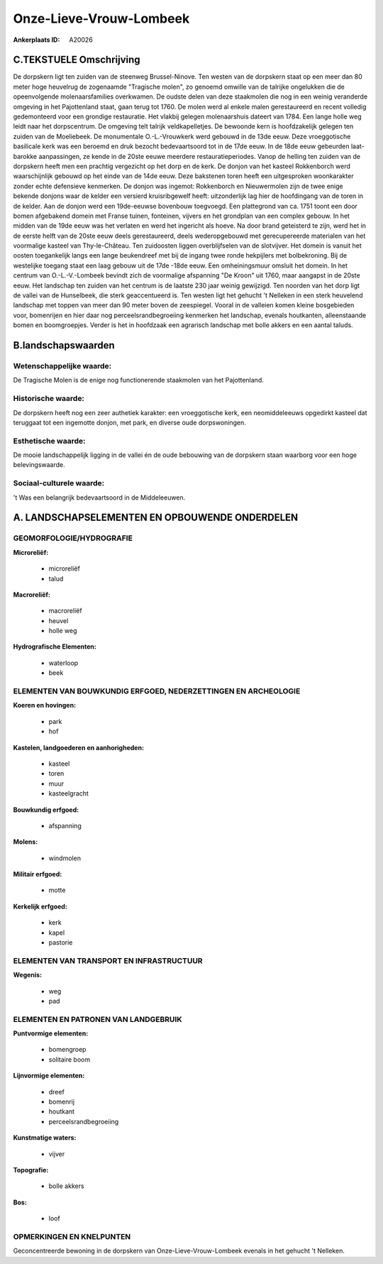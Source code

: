 Onze-Lieve-Vrouw-Lombeek
========================

:Ankerplaats ID: A20026




C.TEKSTUELE Omschrijving
------------------------

De dorpskern ligt ten zuiden van de steenweg Brussel-Ninove. Ten
westen van de dorpskern staat op een meer dan 80 meter hoge heuvelrug de
zogenaamde "Tragische molen", zo genoemd omwille van de talrijke
ongelukken die de opeenvolgende molenaarsfamilies overkwamen. De oudste
delen van deze staakmolen die nog in een weinig veranderde omgeving in
het Pajottenland staat, gaan terug tot 1760. De molen werd al enkele
malen gerestaureerd en recent volledig gedemonteerd voor een grondige
restauratie. Het vlakbij gelegen molenaarshuis dateert van 1784. Een
lange holle weg leidt naar het dorpscentrum. De omgeving telt talrijk
veldkapelletjes. De bewoonde kern is hoofdzakelijk gelegen ten zuiden
van de Moeliebeek. De monumentale O.-L.-Vrouwkerk werd gebouwd in de
13de eeuw. Deze vroeggotische basilicale kerk was een beroemd en druk
bezocht bedevaartsoord tot in de 17de eeuw. In de 18de eeuw gebeurden
laat-barokke aanpassingen, ze kende in de 20ste eeuwe meerdere
restauratieperiodes. Vanop de helling ten zuiden van de dorpskern heeft
men een prachtig vergezicht op het dorp en de kerk. De donjon van het
kasteel Rokkenborch werd waarschijnlijk gebouwd op het einde van de 14de
eeuw. Deze bakstenen toren heeft een uitgesproken woonkarakter zonder
echte defensieve kenmerken. De donjon was ingemot: Rokkenborch en
Nieuwermolen zijn de twee enige bekende donjons waar de kelder een
versierd kruisribgewelf heeft: uitzonderlijk lag hier de hoofdingang van
de toren in de kelder. Aan de donjon werd een 19de-eeuwse bovenbouw
toegvoegd. Een plattegrond van ca. 1751 toont een door bomen afgebakend
domein met Franse tuinen, fonteinen, vijvers en het grondplan van een
complex gebouw. In het midden van de 19de eeuw was het verlaten en werd
het ingericht als hoeve. Na door brand geteisterd te zijn, werd het in
de eerste helft van de 20ste eeuw deels gerestaureerd, deels
wederopgebouwd met gerecupereerde materialen van het voormalige kasteel
van Thy-le-Château. Ten zuidoosten liggen overblijfselen van de
slotvijver. Het domein is vanuit het oosten toegankelijk langs een lange
beukendreef met bij de ingang twee ronde hekpijlers met bolbekroning.
Bij de westelijke toegang staat een laag gebouw uit de 17de -18de eeuw.
Een omheiningsmuur omsluit het domein. In het centrum van
O.-L.-V.-Lombeek bevindt zich de voormalige afspanning "De Kroon" uit
1760, maar aangapst in de 20ste eeuw. Het landschap ten zuiden van het
centrum is de laatste 230 jaar weinig gewijzigd. Ten noorden van het
dorp ligt de vallei van de Hunselbeek, die sterk geaccentueerd is. Ten
westen ligt het gehucht 't Nelleken in een sterk heuvelend landschap met
toppen van meer dan 90 meter boven de zeespiegel. Vooral in de valleien
komen kleine bosgebieden voor, bomenrijen en hier daar nog
perceelsrandbegroeiing kenmerken het landschap, evenals houtkanten,
alleenstaande bomen en boomgroepjes. Verder is het in hoofdzaak een
agrarisch landschap met bolle akkers en een aantal taluds.



B.landschapswaarden
-------------------


Wetenschappelijke waarde:
~~~~~~~~~~~~~~~~~~~~~~~~~

De Tragische Molen is de enige nog functionerende staakmolen van het
Pajottenland.

Historische waarde:
~~~~~~~~~~~~~~~~~~~


De dorpskern heeft nog een zeer authetiek karakter: een vroeggotische
kerk, een neomiddeleeuws opgedirkt kasteel dat teruggaat tot een
ingemotte donjon, met park, en diverse oude dorpswoningen.

Esthetische waarde:
~~~~~~~~~~~~~~~~~~~

De mooie landschappelijk ligging in de vallei én
de oude bebouwing van de dorpskern staan waarborg voor een hoge
belevingswaarde.


Sociaal-culturele waarde:
~~~~~~~~~~~~~~~~~~~~~~~~~

't Was een belangrijk bedevaartsoord in de
Middeleeuwen.



A. LANDSCHAPSELEMENTEN EN OPBOUWENDE ONDERDELEN
-----------------------------------------------


GEOMORFOLOGIE/HYDROGRAFIE
~~~~~~~~~~~~~~~~~~~~~~~~~

**Microreliëf:**

 * microreliëf
 * talud


**Macroreliëf:**

 * macroreliëf
 * heuvel
 * holle weg

**Hydrografische Elementen:**

 * waterloop
 * beek



ELEMENTEN VAN BOUWKUNDIG ERFGOED, NEDERZETTINGEN EN ARCHEOLOGIE
~~~~~~~~~~~~~~~~~~~~~~~~~~~~~~~~~~~~~~~~~~~~~~~~~~~~~~~~~~~~~~~

**Koeren en hovingen:**

 * park
 * hof


**Kastelen, landgoederen en aanhorigheden:**

 * kasteel
 * toren
 * muur
 * kasteelgracht


**Bouwkundig erfgoed:**

 * afspanning


**Molens:**

 * windmolen


**Militair erfgoed:**

 * motte


**Kerkelijk erfgoed:**

 * kerk
 * kapel
 * pastorie



ELEMENTEN VAN TRANSPORT EN INFRASTRUCTUUR
~~~~~~~~~~~~~~~~~~~~~~~~~~~~~~~~~~~~~~~~~

**Wegenis:**

 * weg
 * pad



ELEMENTEN EN PATRONEN VAN LANDGEBRUIK
~~~~~~~~~~~~~~~~~~~~~~~~~~~~~~~~~~~~~

**Puntvormige elementen:**

 * bomengroep
 * solitaire boom


**Lijnvormige elementen:**

 * dreef
 * bomenrij
 * houtkant
 * perceelsrandbegroeiing

**Kunstmatige waters:**

 * vijver


**Topografie:**

 * bolle akkers


**Bos:**

 * loof



OPMERKINGEN EN KNELPUNTEN
~~~~~~~~~~~~~~~~~~~~~~~~~

Geconcentreerde bewoning in de dorpskern van Onze-Lieve-Vrouw-Lombeek
evenals in het gehucht 't Nelleken.
